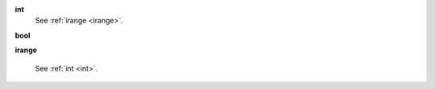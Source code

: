 .. _int:

**int**
	See :ref:`irange <irange>`.

.. _bool:

**bool**

.. _irange:

**irange**

	See :ref:`int <int>`.

